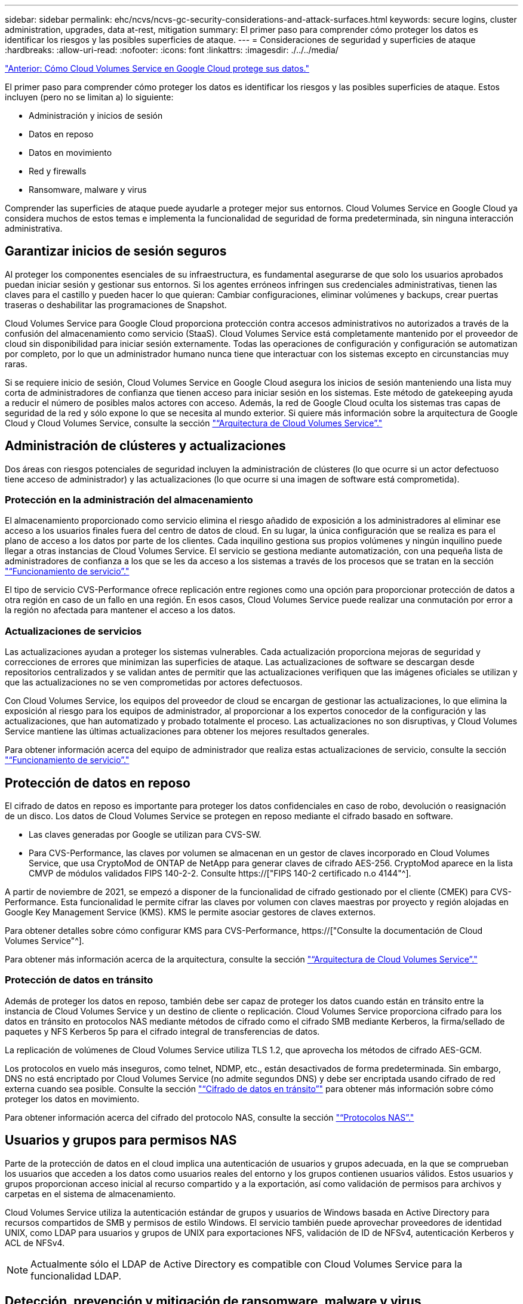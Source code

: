 ---
sidebar: sidebar 
permalink: ehc/ncvs/ncvs-gc-security-considerations-and-attack-surfaces.html 
keywords: secure logins, cluster administration, upgrades, data at-rest, mitigation 
summary: El primer paso para comprender cómo proteger los datos es identificar los riesgos y las posibles superficies de ataque. 
---
= Consideraciones de seguridad y superficies de ataque
:hardbreaks:
:allow-uri-read: 
:nofooter: 
:icons: font
:linkattrs: 
:imagesdir: ./../../media/


link:ncvs-gc-how-cloud-volumes-service-in-google-cloud-secures-your-data.html["Anterior: Cómo Cloud Volumes Service en Google Cloud protege sus datos."]

[role="lead"]
El primer paso para comprender cómo proteger los datos es identificar los riesgos y las posibles superficies de ataque. Estos incluyen (pero no se limitan a) lo siguiente:

* Administración y inicios de sesión
* Datos en reposo
* Datos en movimiento
* Red y firewalls
* Ransomware, malware y virus


Comprender las superficies de ataque puede ayudarle a proteger mejor sus entornos. Cloud Volumes Service en Google Cloud ya considera muchos de estos temas e implementa la funcionalidad de seguridad de forma predeterminada, sin ninguna interacción administrativa.



== Garantizar inicios de sesión seguros

Al proteger los componentes esenciales de su infraestructura, es fundamental asegurarse de que solo los usuarios aprobados puedan iniciar sesión y gestionar sus entornos. Si los agentes erróneos infringen sus credenciales administrativas, tienen las claves para el castillo y pueden hacer lo que quieran: Cambiar configuraciones, eliminar volúmenes y backups, crear puertas traseras o deshabilitar las programaciones de Snapshot.

Cloud Volumes Service para Google Cloud proporciona protección contra accesos administrativos no autorizados a través de la confusión del almacenamiento como servicio (StaaS). Cloud Volumes Service está completamente mantenido por el proveedor de cloud sin disponibilidad para iniciar sesión externamente. Todas las operaciones de configuración y configuración se automatizan por completo, por lo que un administrador humano nunca tiene que interactuar con los sistemas excepto en circunstancias muy raras.

Si se requiere inicio de sesión, Cloud Volumes Service en Google Cloud asegura los inicios de sesión manteniendo una lista muy corta de administradores de confianza que tienen acceso para iniciar sesión en los sistemas. Este método de gatekeeping ayuda a reducir el número de posibles malos actores con acceso. Además, la red de Google Cloud oculta los sistemas tras capas de seguridad de la red y sólo expone lo que se necesita al mundo exterior. Si quiere más información sobre la arquitectura de Google Cloud y Cloud Volumes Service, consulte la sección link:ncvs-gc-cloud-volumes-service-architecture.html["“Arquitectura de Cloud Volumes Service”."]



== Administración de clústeres y actualizaciones

Dos áreas con riesgos potenciales de seguridad incluyen la administración de clústeres (lo que ocurre si un actor defectuoso tiene acceso de administrador) y las actualizaciones (lo que ocurre si una imagen de software está comprometida).



=== Protección en la administración del almacenamiento

El almacenamiento proporcionado como servicio elimina el riesgo añadido de exposición a los administradores al eliminar ese acceso a los usuarios finales fuera del centro de datos de cloud. En su lugar, la única configuración que se realiza es para el plano de acceso a los datos por parte de los clientes. Cada inquilino gestiona sus propios volúmenes y ningún inquilino puede llegar a otras instancias de Cloud Volumes Service. El servicio se gestiona mediante automatización, con una pequeña lista de administradores de confianza a los que se les da acceso a los sistemas a través de los procesos que se tratan en la sección link:ncvs-gc-service-operation.html["“Funcionamiento de servicio”."]

El tipo de servicio CVS-Performance ofrece replicación entre regiones como una opción para proporcionar protección de datos a otra región en caso de un fallo en una región. En esos casos, Cloud Volumes Service puede realizar una conmutación por error a la región no afectada para mantener el acceso a los datos.



=== Actualizaciones de servicios

Las actualizaciones ayudan a proteger los sistemas vulnerables. Cada actualización proporciona mejoras de seguridad y correcciones de errores que minimizan las superficies de ataque. Las actualizaciones de software se descargan desde repositorios centralizados y se validan antes de permitir que las actualizaciones verifiquen que las imágenes oficiales se utilizan y que las actualizaciones no se ven comprometidas por actores defectuosos.

Con Cloud Volumes Service, los equipos del proveedor de cloud se encargan de gestionar las actualizaciones, lo que elimina la exposición al riesgo para los equipos de administrador, al proporcionar a los expertos conocedor de la configuración y las actualizaciones, que han automatizado y probado totalmente el proceso. Las actualizaciones no son disruptivas, y Cloud Volumes Service mantiene las últimas actualizaciones para obtener los mejores resultados generales.

Para obtener información acerca del equipo de administrador que realiza estas actualizaciones de servicio, consulte la sección link:ncvs-gc-service-operation.html["“Funcionamiento de servicio”."]



== Protección de datos en reposo

El cifrado de datos en reposo es importante para proteger los datos confidenciales en caso de robo, devolución o reasignación de un disco. Los datos de Cloud Volumes Service se protegen en reposo mediante el cifrado basado en software.

* Las claves generadas por Google se utilizan para CVS-SW.
* Para CVS-Performance, las claves por volumen se almacenan en un gestor de claves incorporado en Cloud Volumes Service, que usa CryptoMod de ONTAP de NetApp para generar claves de cifrado AES-256. CryptoMod aparece en la lista CMVP de módulos validados FIPS 140-2-2. Consulte https://["FIPS 140-2 certificado n.o 4144"^].


A partir de noviembre de 2021, se empezó a disponer de la funcionalidad de cifrado gestionado por el cliente (CMEK) para CVS-Performance. Esta funcionalidad le permite cifrar las claves por volumen con claves maestras por proyecto y región alojadas en Google Key Management Service (KMS). KMS le permite asociar gestores de claves externos.

Para obtener detalles sobre cómo configurar KMS para CVS-Performance, https://["Consulte la documentación de Cloud Volumes Service"^].

Para obtener más información acerca de la arquitectura, consulte la sección link:ncvs-gc-cloud-volumes-service-architecture.html["“Arquitectura de Cloud Volumes Service”."]



=== Protección de datos en tránsito

Además de proteger los datos en reposo, también debe ser capaz de proteger los datos cuando están en tránsito entre la instancia de Cloud Volumes Service y un destino de cliente o replicación. Cloud Volumes Service proporciona cifrado para los datos en tránsito en protocolos NAS mediante métodos de cifrado como el cifrado SMB mediante Kerberos, la firma/sellado de paquetes y NFS Kerberos 5p para el cifrado integral de transferencias de datos.

La replicación de volúmenes de Cloud Volumes Service utiliza TLS 1.2, que aprovecha los métodos de cifrado AES-GCM.

Los protocolos en vuelo más inseguros, como telnet, NDMP, etc., están desactivados de forma predeterminada. Sin embargo, DNS no está encriptado por Cloud Volumes Service (no admite segundos DNS) y debe ser encriptada usando cifrado de red externa cuando sea posible. Consulte la sección link:ncvs-gc-data-encryption-in-transit.html["“Cifrado de datos en tránsito”"] para obtener más información sobre cómo proteger los datos en movimiento.

Para obtener información acerca del cifrado del protocolo NAS, consulte la sección link:ncvs-gc-data-encryption-in-transit.html#nas-protocols["“Protocolos NAS”."]



== Usuarios y grupos para permisos NAS

Parte de la protección de datos en el cloud implica una autenticación de usuarios y grupos adecuada, en la que se comprueban los usuarios que acceden a los datos como usuarios reales del entorno y los grupos contienen usuarios válidos. Estos usuarios y grupos proporcionan acceso inicial al recurso compartido y a la exportación, así como validación de permisos para archivos y carpetas en el sistema de almacenamiento.

Cloud Volumes Service utiliza la autenticación estándar de grupos y usuarios de Windows basada en Active Directory para recursos compartidos de SMB y permisos de estilo Windows. El servicio también puede aprovechar proveedores de identidad UNIX, como LDAP para usuarios y grupos de UNIX para exportaciones NFS, validación de ID de NFSv4, autenticación Kerberos y ACL de NFSv4.


NOTE: Actualmente sólo el LDAP de Active Directory es compatible con Cloud Volumes Service para la funcionalidad LDAP.



== Detección, prevención y mitigación de ransomware, malware y virus

El ransomware, el malware y los virus representan una amenaza persistente para los administradores, y la detección, prevención y mitigación de esas amenazas son siempre una prioridad para las organizaciones empresariales. Un solo evento de ransomware en un conjunto de datos crucial puede costar potencialmente millones de dólares, por lo que es beneficioso hacer lo que puede minimizar el riesgo.

Aunque Cloud Volumes Service no incluye actualmente medidas de detección o prevención nativas, como la protección antivirus o https://["detección automática de ransomware"^], Hay formas de recuperarse rápidamente de un evento de ransomware mediante la habilitación de horarios habituales de copias Snapshot. Las copias Snapshot no modificables y de solo lectura hacen referencia a los bloques modificados del sistema de ficheros, son casi instantáneas, tienen un impacto mínimo en el rendimiento y solo utilizan espacio cuando se modifican o eliminan datos. Puede configurar programaciones para copias Snapshot de acuerdo con el objetivo de punto de recuperación (RPO)/objetivo de tiempo de recuperación (RTO) que desee y puede conservar hasta 1,024 copias Snapshot por volumen.

El soporte de copias Snapshot se incluye sin coste adicional (además de los cargos en el almacenamiento de datos correspondientes a los bloques/datos modificados que conservan las copias Snapshot) con Cloud Volumes Service y, en el caso de un ataque de ransomware, se puede usar para revertir a una copia Snapshot antes de que se produjera el ataque. Las restauraciones Snapshot se realizan en cuestión de segundos y, a continuación, puede volver a servir datos de forma normal. Para obtener más información, consulte https://["La solución de NetApp para ransomware"^].

Para evitar que el ransomware afecte a su negocio es necesario un enfoque multicapa que incluya una o varias de las siguientes opciones:

* Protección de terminales
* Protección contra amenazas externas a través de firewalls de red
* Detección de anomalías de datos
* Múltiples backups (in situ y fuera de ellas) de conjuntos de datos cruciales
* Pruebas de restauración de backups periódicas
* Copias Snapshot de NetApp de solo lectura inalterables
* Autenticación multifactor para la infraestructura crucial
* Auditorías de seguridad de inicios de sesión del sistema


Esta lista dista mucho de ser exhaustiva, pero es un buen proyecto a seguir cuando se trata del potencial de ataques de ransomware. Cloud Volumes Service en Google Cloud proporciona varias formas de protegerse contra eventos de ransomware y reducir sus efectos.



=== Copias Snapshot modificables

De forma nativa, Cloud Volumes Service proporciona copias Snapshot inmutables de solo lectura que se utilizan en una programación personalizable para una recuperación rápida de un momento específico en caso de eliminación de datos o si un volumen completo ha sido victimizado por un ataque de ransomware. Las restauraciones de Snapshot a copias Snapshot en buenas condiciones anteriores son rápidas y minimizan la pérdida de datos en función del período de retención de sus programaciones de Snapshot, y de objetivos de tiempo y de punto de recuperación. El efecto que tiene la tecnología Snapshot en el rendimiento es mínimo.

Como las copias snapshot de Cloud Volumes Service son de solo lectura, no pueden infectarse con el ransomware a menos que el ransomware haya proliferado en el conjunto de datos inadvertido y las copias snapshot se han tomado de los datos infectados por el ransomware. Por este motivo, también debe considerar la detección de ransomware basada en anomalías de los datos. Cloud Volumes Service no ofrece actualmente una detección de forma nativa, pero puede utilizar un software de supervisión externo.



=== Backups y restauraciones

Cloud Volumes Service proporciona funcionalidades de backup de clientes NAS estándar (como backups a través de NFS o SMB).

* CVS-Performance ofrece replicación de volúmenes entre regiones a otros volúmenes CVS-Performance. Para obtener más información, consulte https://["replicación de volúmenes"^] En la documentación de Cloud Volumes Service.
* CVS-SW ofrece funcionalidades de backup y restauración de volúmenes nativas del servicio. Para obtener más información, consulte https://["backup en el cloud"^] En la documentación de Cloud Volumes Service.


La replicación de volúmenes proporciona una copia exacta del volumen de origen para una conmutación por error rápida en caso de un desastre, incluidos los eventos de ransomware.



=== Replicación entre regiones

CVS-Performance le permite replicar de forma segura volúmenes en las regiones de Google Cloud para la protección de datos y casos de uso de archivado mediante el cifrado TLS1.2 AES 256 GCM en una red de servicios de back-end controlada por NetApp mediante interfaces específicas que se utilizan para la replicación que se ejecuta en la red de Google. Un volumen primario (origen) contiene los datos de producción activos y se replica en un volumen secundario (destino) para proporcionar una réplica exacta del conjunto de datos primario.

La replicación inicial transfiere todos los bloques, pero las actualizaciones solo transmiten los bloques cambiados de un volumen primario. Por ejemplo, si una base de datos de 1 TB que reside en un volumen primario se replica en el volumen secundario, se transfiere 1 TB de espacio en la replicación inicial. Si esa base de datos tiene unos pocos cientos de filas (hipotéticamente, unos pocos MB) que cambian entre la inicialización y la siguiente actualización, sólo los bloques con las filas modificadas se replican al secundario (unos pocos MB). Esto ayuda a garantizar que los tiempos de transferencia siguen siendo bajos y que los costes de replicación siguen bajos.

Todos los permisos de los archivos y carpetas se replican en el volumen secundario, pero los permisos de acceso al recurso compartido (como políticas y reglas de exportación o recursos compartidos de SMB y ACL compartidos) se deben gestionar por separado. En el caso de una conmutación por error del sitio, el sitio de destino debe aprovechar los mismos servicios de nombre y las conexiones de dominio de Active Directory para proporcionar un manejo coherente de identidades y permisos de usuarios y grupos. Puede usar un volumen secundario como destino de conmutación por error en caso de un desastre si se rompe la relación de replicación, que convierte el volumen secundario en lectura/escritura.

Las réplicas de volúmenes son de solo lectura, lo que proporciona una copia inalterable de datos fuera de las instalaciones para una recuperación rápida de los datos en instancias donde un virus ha infectado los datos o ransomware ha cifrado el conjunto de datos principal. Los datos de solo lectura no se cifrarán, pero, si el volumen primario se ve afectado y se produce la replicación, los bloques infectados también se replican. Puede utilizar copias Snapshot antiguas no afectadas para la recuperación, pero es posible que los acuerdos de nivel de servicio no estén dentro del rango de objetivo de tiempo de recuperación/objetivo de punto de recuperación prometido en función de la rapidez con la que se detecte un ataque.

Además, puede evitar acciones administrativas maliciosas, como eliminaciones de volúmenes, eliminaciones de copias Snapshot o cambios de programación de Snapshot, con gestión de replicación entre regiones (CRR) en Google Cloud. Para ello, se crean funciones personalizadas que separan a los administradores de volúmenes, que pueden eliminar volúmenes de origen, pero no interrumpir las operaciones y, por lo tanto, no se pueden eliminar los volúmenes de destino, de los administradores de CRR, que no pueden realizar ninguna operación de volumen. Consulte https://["Consideraciones de seguridad"^] En la documentación de Cloud Volumes Service para los permisos que permite cada grupo de administradores.



=== Backup de Cloud Volumes Service

Aunque Cloud Volumes Service proporciona una gran durabilidad de los datos, los eventos externos pueden causar la pérdida de datos. En caso de producirse un evento de seguridad, como un virus o ransomware, los backups y las restauraciones se convierten en algo crucial para reanudar el acceso a los datos de forma puntual. Un administrador puede eliminar accidentalmente un volumen de Cloud Volumes Service. O los usuarios simplemente quieren conservar las versiones de backup de sus datos durante muchos meses y mantener el espacio adicional de copia Snapshot dentro del volumen supone un reto de costes. A pesar de que las copias Snapshot deberían ser la forma preferida de conservar las versiones de backup durante las últimas semanas para restaurar los datos perdidos de ellas, se encuentran dentro del volumen y se pierden si este desaparece.

Por todas estas razones, NetApp Cloud Volumes Service ofrece servicios de backup a través de https://["Backup de Cloud Volumes Service"^].

El backup de Cloud Volumes Service genera una copia del volumen en Google Cloud Storage (GCS). Solo realiza un backup de los datos reales almacenados en el volumen, no del espacio libre. Funciona como siempre incremental, lo que significa que transfiere el contenido del volumen una vez y desde allí sólo se realiza el backup de los datos modificados. En comparación con los conceptos clásicos de backup con varios backups completos, ahorrará una gran cantidad de almacenamiento de backup al reducir costes. Puesto que el precio mensual del espacio de backup es más bajo en comparación con un volumen, es el lugar ideal para mantener las versiones de backup por más tiempo.

Los usuarios pueden utilizar una copia de seguridad de Cloud Volumes Service para restaurar cualquier versión de copia de seguridad en el mismo volumen o en otro dentro de la misma región. Si el volumen de origen se elimina, se conservan los datos de backup y se debe gestionar (por ejemplo, se eliminan) de forma independiente.

Cloud Volumes Service backup está integrado en Cloud Volumes Service as Option. Los usuarios pueden decidir qué volúmenes proteger activando el backup de Cloud Volumes Service por volumen. Consulte https://["Documentación de backup de Cloud Volumes Service"^] para obtener información sobre los backups, el https://["número máximo de versiones de backup admitidas"^], programación, y. https://["precios"^].

Todos los datos de backup de un proyecto se almacenan en un bloque de GCS que gestiona el servicio y que el usuario no puede ver. Cada proyecto utiliza un bloque diferente. Actualmente, los bloques se encuentran en la misma región que los volúmenes Cloud Volumes Service, pero se están debatiendo más opciones. Consulte la documentación para obtener la información más reciente.

El transporte de datos desde un bloque de Cloud Volumes Service a GCS utiliza redes de Google internas en servicio con HTTPS y TLS1.2. Los datos se cifran en reposo con claves gestionadas por Google.

Para gestionar el backup de Cloud Volumes Service (crear, eliminar y restaurar backups), un usuario debe tener el https://["roles/netappcloudvolumes.admin"^] función.

link:ncvs-gc-architecture_overview.html["Siguiente: Descripción de la arquitectura."]
